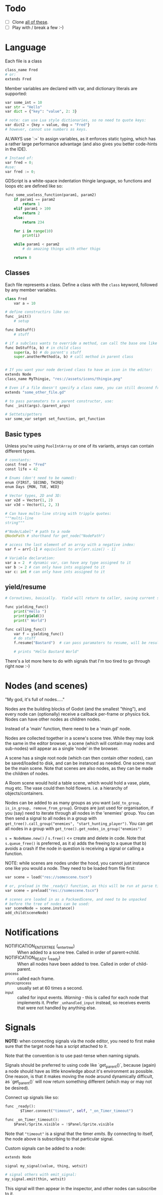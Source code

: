 * Todo
- [ ] Clone [[https://github.com/godotengine/godot-demo-projects][all of these]].
- [ ] Play with / break a few :-)
* Language
Each file is a class

#+begin_src python
class_name Fred
# or:
extends Fred
#+end_src

Member variables are declared with var, and dictionary literals are supported:

#+begin_src python
var some_int = 10
var str = "Hello"
var dict = {"key": "value", 2: 3}

# note: can use Lua style dictionaries, so no need to quote keys:
var dict2 = {key = value, dog = "Fred"}
# however, cannot use numbers as keys.
#+end_src

ALWAYS use `:=` to assign variables, as it enforces static typing, which has a rather large performance advantage (and also gives you better code-hints in the IDE).

#+begin_src python
# Instaed of:
var fred = 0;
#use:
var fred := 0;
#+end_src

GDScript is a white-space indentation thingie language, so functions and loops etc are defined like so:

#+begin_src python
func some_useless_function(param1, param2)
    if param1 == param2
        return 1
    elif param1 > 100
        return 2
    else:
        return 234

    for i in range(10)
        print(i)

    while param1 < param2
        # do amazing things with other thigs

    return 0
#+end_src

** Classes
Each file represents a class.  Define a class with the ~class~ keyword, followed by any member variables.

#+begin_src python
class Fred
    var a = 10

# define constructirs like so:
func _init()
    # setup

func DoStuff()
    # stuff

# if a subclass wants to override a method, can call the base one like so:
func DoStuff(a, b) # in child class
    super(a, b) # do parent's stuff
    super.anotherMethod(a, b) # call method in parent class
    

# If you want your node derived class to have an icon in the editor:
extends Node
class_name MyThingie, "res://assets/icons/thingie.png"

# Even if a file doesn't specify a class name, you can still descend from it, like so:
extends "some_other_file.gd"

# to pass paramaters to a parent constructor, use:
func _init(args).(parent_args)

# Settets/getters
var some_var setget set_function, get_function
#+end_src

** Basic types
Unless you're using ~PoolIntArray~ or one of its variants, arrays can contain different types.

#+begin_src python
# constants:
const fred = "Fred"
const life = 42

# Enums (don't need to be named):
enum {FIRST, SECOND, THIRD}
enum Days {MON, TUE, WED}

# Vector types, 2D and 3D:
var v2d = Vector(1, 2)
var v3d = Vector(1, 2, 3)

# Can have multo-line string with tripple quotes:
"""multi-line
string"""

#"Node/Label" # path to a node
@NodePath # shorthand for get_node("NodePath")

# access the last element of an array with a negative index:
var f = arr[-1] # equivilent to arr[arr.size() - 1]

# Variable declaration:
var a = 2  # dynamic var, can have any type assigned to it
var b := 2 # can only have ints asgigned to it
var c: int # can only have ints assigned to it
#+end_src

** yield/resume
#+begin_src python
# Coroutines, basically.  Yield will return to caller, saving current state of function saved.  Caller can then call .resume() on the returned object to return back to it.

func yielding_func()
    print("Hello ")
    print(yield())
    print(" World")

func calling_func()
    var f = yielding_func()
    # do stuff
    f.resume("Bastard")  # can pass paramaters to resume, will be result of yield() func

    # prints "Hello Bastard World"
#+end_src

There's a lot more here to do with signals that I'm too tired to go through right now :-)

* Nodes (and scenes)
"My god, it's full of nodes....."

Nodes are the building blocks of Godot (and the smallest "thing"), and every node can (optionally) receive a callback per-frame or physics tick.  Nodes can have other nodes as children nodes.

Instead of a 'main' function, there need to be a 'main.gd' node.

Nodes are collected together in a scene's scene tree.  While they may look the same in the editor browser, a scene (which will contain may nodes and sub-nodes) will appear as a single 'node' in the browser.

A scene has a single root node (which can then contain other nodes), can be saved/loaded to disk, and can be instanced as needed.  One scene must be the main scene.  Note that scenes are also nodes, as they can be made the children of nodes.

A Room scene would hold a table scene, which would hold a vase, plate, mug etc.  The vase could then hold flowers.  i.e. a hierarchy of objects/containers.

Nodes can be added to as many groups as you want (~add_to_group, is_in_group, remove_from_group~).  Groups are just used for organisation, if you (say) need to iterate through all nodes in the 'enemies' group.  You can then send a signal to all nodes in a group with ~get_tree().call_group("enemies", "start_hunting_player")~.  You can get all nodes in a group with ~get_tree().get_nodes_in_group("enemies")~

~s = NodeName.new()~ / ~s.free()~  <= create and delete in code.  Note that ~s.queue_free()~ is preferred, as it a) adds the freeing to a queue that b) avoids a crash if the node in question is receiving a signal or calling a function.

NOTE: while scenes are nodes under the hood, you cannot just instance one like you would a node.  They need to be loaded from file first:

#+begin_src python
var scene = load("res://somescene.tscn")

# or, preload in the _ready() function, as this will be run at parse time:
var scene = preload("res://somescene.tscn")

# scenes are loaded in as a PackaedScene, and need to be unpacked
# before the tree of nodes can be used:
var sceneNode = scene.instance()
add_child(sceneNode)
#+end_src

* Notifications
 - NOTIFICATION_ENTER_TREE (_enter_tree) :: When added to a scene tree.  Called in order of parent->child.
 - NOTIFICATION_READY (_ready) :: When all nodes have been added to tree.  Called in order of child-parent.
 - _process :: called each frame.
 - _physics_process :: usually set at 60 times a second.
 - _input :: called for input events.  /Warning/ - this is called for each node that implements it.  Prefer ~_unhandled_input~ instead, so receives events that were not handled by anything else.

* Signals
*NOTE:* when connecting signals via the node editor, you need to first make sure that the target node has a script attached to it.

Note that the convention is to use past-tense when naming signals.

Signals should be preferred to using code like `get_parent()`, because (again) a node should have as little knowledge about it's environment as possible.  One reason, is that it makes moving the node around dynamically difficult, as `get_parent()` will now return something different (which may or may not be desired).

Connect up signals like so:

#+begin_src python
func _ready():
	   $Timer.connect("timeout", self, "_on_Timer_timeout")

func _on_Timer_timeout():
    $Panel/Sprite.visible = !$Panel/Sprite.visible
#+end_src

Note that ~"timeout"~ is a signal that the timer /emits/.  By connecting to itself, the node above is subscribing to that particular signal.

Custom signals can be added to a node:

#+begin_src python
extends Node

signal my_signal(value, thing, wotsit)

# signal others with emit_signal:
my_signal.emit(thin, wotsit)
#+end_src

This signal will then appear in the inspector, and other nodes can subscribe to it.

* Reference counting / memory management
 - ~Object~ :: must use manual memory management.
 - ~Reference~ :: uses reference counting to nuke self when no more references to it exist.
 - ~Resource~ :: Can be viewed in the inspector, and know how to serialise/deserialise themselves to Godot resource files.

* GDScript
Each script 'extends' the class that it's attached to, i.e. a ~Label~ instance is the 'base' class, and the script extends it by overriding virtual methods.  That's how I think of it anyway.  Actual implementation may vary.

All virtual methods start with _

** get_node()
By default, get node uses the current node as the base node.  So ~get_node("Button")~ assumes that there is another node called "Button" that's a child of the node running the script.

To reference a child of a child, use ~get_node("Panel/Button")~.

Alternately (and this will enable code-complete) use the ~$~ shorthand, e.g. ~$Panel/Sprite.visible = false~.

IMPORTANT: the ~$~ shorthand ONLY works at run-time.  For compile time - i.e. using ~preload()~ you will need to a constant string.

* Best practices
Each scene should be able to be instanced without knowing much, if anything about the environment in which it's being created.  Also, /"you should create scenes that keep everything they need within themselves."/

If scenes need to know about each other, they should do so via signals.

Where state /does/ need to be shared (i.e. scores, player info) then [[https://docs.godotengine.org/en/stable/getting_started/step_by_step/singletons_autoload.html#doc-singletons-autoload][use singletons and autoload.]]

If a child node, for whatever reason, shouldn't inherit the transforms of its parent, insert a ~Node~ between them.  This base class doesn't pass down transformations.

Scenes vs scripts - scripts give behaviour to scenes, scenes provide an API for scripts.  While scripts can generate scenes (i.e. instantiate a bunch of nodes and set relationships) this is not recommended for large scenes, owing to interpreter speed.

